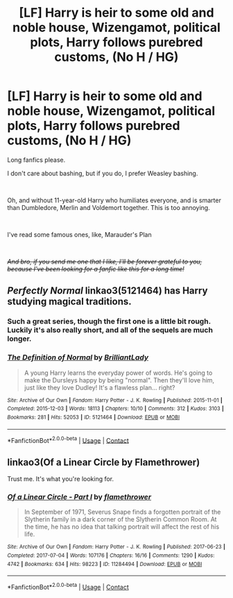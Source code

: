 #+TITLE: [LF] Harry is heir to some old and noble house, Wizengamot, political plots, Harry follows purebred customs, (No H / HG)

* [LF] Harry is heir to some old and noble house, Wizengamot, political plots, Harry follows purebred customs, (No H / HG)
:PROPERTIES:
:Author: Snowy-Phoenix
:Score: 0
:DateUnix: 1609634560.0
:DateShort: 2021-Jan-03
:FlairText: Request
:END:
Long fanfics please.

I don't care about bashing, but if you do, I prefer Weasley bashing.

​

Oh, and without 11-year-old Harry who humiliates everyone, and is smarter than Dumbledore, Merlin and Voldemort together. This is too annoying.

​

I've read some famous ones, like, Marauder's Plan

​

/+And bro, if you send me one that I like, I'll be forever grateful to you, because I've been looking for a fanfic like this for a long time!+/


** /Perfectly Normal/ linkao3(5121464) has Harry studying magical traditions.
:PROPERTIES:
:Author: RookRider
:Score: 3
:DateUnix: 1609636503.0
:DateShort: 2021-Jan-03
:END:

*** Such a great series, though the first one is a little bit rough. Luckily it's also really short, and all of the sequels are much longer.
:PROPERTIES:
:Author: HamiltonsGhost
:Score: 2
:DateUnix: 1609672008.0
:DateShort: 2021-Jan-03
:END:


*** [[https://archiveofourown.org/works/5121464][*/The Definition of Normal/*]] by [[https://www.archiveofourown.org/users/BrilliantLady/pseuds/BrilliantLady][/BrilliantLady/]]

#+begin_quote
  A young Harry learns the everyday power of words. He's going to make the Dursleys happy by being "normal". Then they'll love him, just like they love Dudley! It's a flawless plan... right?
#+end_quote

^{/Site/:} ^{Archive} ^{of} ^{Our} ^{Own} ^{*|*} ^{/Fandom/:} ^{Harry} ^{Potter} ^{-} ^{J.} ^{K.} ^{Rowling} ^{*|*} ^{/Published/:} ^{2015-11-01} ^{*|*} ^{/Completed/:} ^{2015-12-03} ^{*|*} ^{/Words/:} ^{18113} ^{*|*} ^{/Chapters/:} ^{10/10} ^{*|*} ^{/Comments/:} ^{312} ^{*|*} ^{/Kudos/:} ^{3103} ^{*|*} ^{/Bookmarks/:} ^{281} ^{*|*} ^{/Hits/:} ^{52053} ^{*|*} ^{/ID/:} ^{5121464} ^{*|*} ^{/Download/:} ^{[[https://archiveofourown.org/downloads/5121464/The%20Definition%20of%20Normal.epub?updated_at=1599867954][EPUB]]} ^{or} ^{[[https://archiveofourown.org/downloads/5121464/The%20Definition%20of%20Normal.mobi?updated_at=1599867954][MOBI]]}

--------------

*FanfictionBot*^{2.0.0-beta} | [[https://github.com/FanfictionBot/reddit-ffn-bot/wiki/Usage][Usage]] | [[https://www.reddit.com/message/compose?to=tusing][Contact]]
:PROPERTIES:
:Author: FanfictionBot
:Score: 1
:DateUnix: 1609636518.0
:DateShort: 2021-Jan-03
:END:


** linkao3(Of a Linear Circle by Flamethrower)

Trust me. It's what you're looking for.
:PROPERTIES:
:Author: WhistlingBanshee
:Score: 1
:DateUnix: 1609641639.0
:DateShort: 2021-Jan-03
:END:

*** [[https://archiveofourown.org/works/11284494][*/Of a Linear Circle - Part I/*]] by [[https://www.archiveofourown.org/users/flamethrower/pseuds/flamethrower][/flamethrower/]]

#+begin_quote
  In September of 1971, Severus Snape finds a forgotten portrait of the Slytherin family in a dark corner of the Slytherin Common Room. At the time, he has no idea that talking portrait will affect the rest of his life.
#+end_quote

^{/Site/:} ^{Archive} ^{of} ^{Our} ^{Own} ^{*|*} ^{/Fandom/:} ^{Harry} ^{Potter} ^{-} ^{J.} ^{K.} ^{Rowling} ^{*|*} ^{/Published/:} ^{2017-06-23} ^{*|*} ^{/Completed/:} ^{2017-07-04} ^{*|*} ^{/Words/:} ^{107176} ^{*|*} ^{/Chapters/:} ^{16/16} ^{*|*} ^{/Comments/:} ^{1290} ^{*|*} ^{/Kudos/:} ^{4742} ^{*|*} ^{/Bookmarks/:} ^{634} ^{*|*} ^{/Hits/:} ^{98223} ^{*|*} ^{/ID/:} ^{11284494} ^{*|*} ^{/Download/:} ^{[[https://archiveofourown.org/downloads/11284494/Of%20a%20Linear%20Circle%20-.epub?updated_at=1608258843][EPUB]]} ^{or} ^{[[https://archiveofourown.org/downloads/11284494/Of%20a%20Linear%20Circle%20-.mobi?updated_at=1608258843][MOBI]]}

--------------

*FanfictionBot*^{2.0.0-beta} | [[https://github.com/FanfictionBot/reddit-ffn-bot/wiki/Usage][Usage]] | [[https://www.reddit.com/message/compose?to=tusing][Contact]]
:PROPERTIES:
:Author: FanfictionBot
:Score: 1
:DateUnix: 1609641662.0
:DateShort: 2021-Jan-03
:END:
